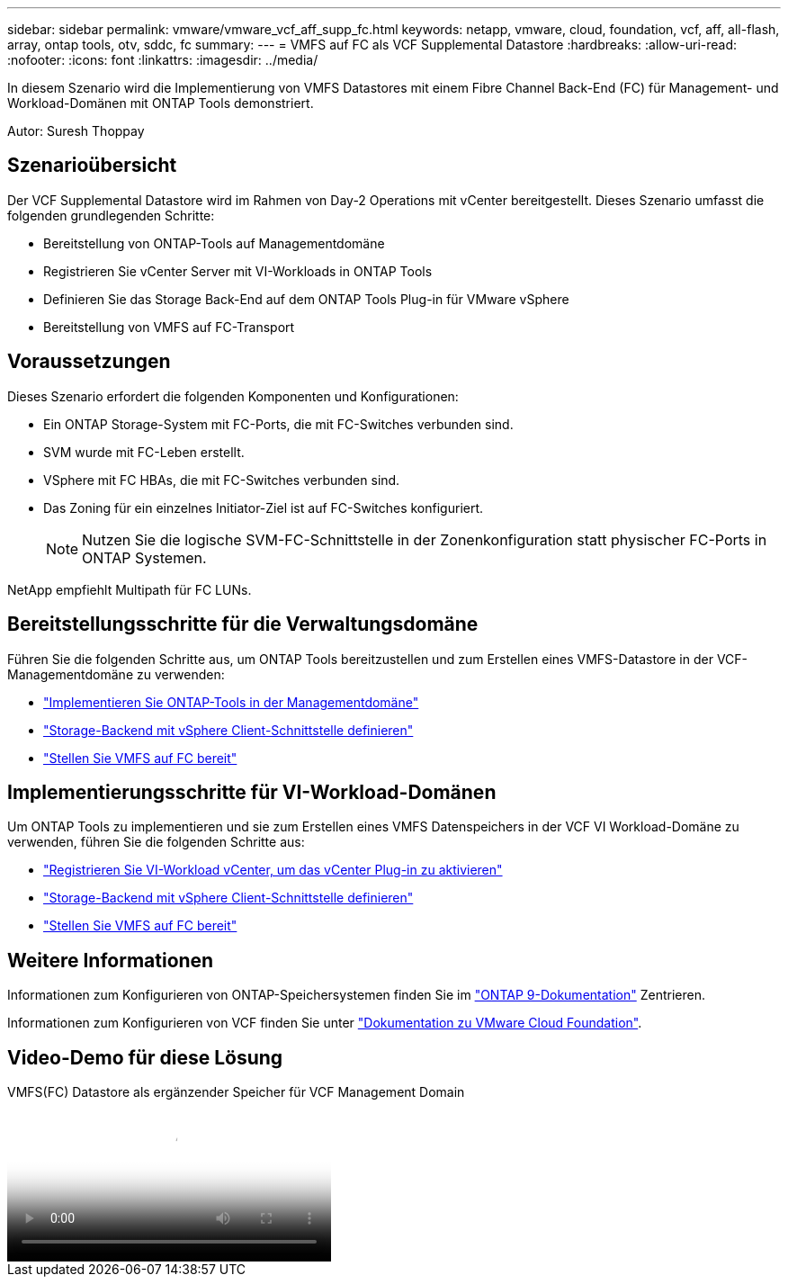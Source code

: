 ---
sidebar: sidebar 
permalink: vmware/vmware_vcf_aff_supp_fc.html 
keywords: netapp, vmware, cloud, foundation, vcf, aff, all-flash, array, ontap tools, otv, sddc, fc 
summary:  
---
= VMFS auf FC als VCF Supplemental Datastore
:hardbreaks:
:allow-uri-read: 
:nofooter: 
:icons: font
:linkattrs: 
:imagesdir: ../media/


[role="lead"]
In diesem Szenario wird die Implementierung von VMFS Datastores mit einem Fibre Channel Back-End (FC) für Management- und Workload-Domänen mit ONTAP Tools demonstriert.

Autor: Suresh Thoppay



== Szenarioübersicht

Der VCF Supplemental Datastore wird im Rahmen von Day-2 Operations mit vCenter bereitgestellt. Dieses Szenario umfasst die folgenden grundlegenden Schritte:

* Bereitstellung von ONTAP-Tools auf Managementdomäne
* Registrieren Sie vCenter Server mit VI-Workloads in ONTAP Tools
* Definieren Sie das Storage Back-End auf dem ONTAP Tools Plug-in für VMware vSphere
* Bereitstellung von VMFS auf FC-Transport




== Voraussetzungen

Dieses Szenario erfordert die folgenden Komponenten und Konfigurationen:

* Ein ONTAP Storage-System mit FC-Ports, die mit FC-Switches verbunden sind.
* SVM wurde mit FC-Leben erstellt.
* VSphere mit FC HBAs, die mit FC-Switches verbunden sind.
* Das Zoning für ein einzelnes Initiator-Ziel ist auf FC-Switches konfiguriert.
+

NOTE: Nutzen Sie die logische SVM-FC-Schnittstelle in der Zonenkonfiguration statt physischer FC-Ports in ONTAP Systemen.



NetApp empfiehlt Multipath für FC LUNs.



== Bereitstellungsschritte für die Verwaltungsdomäne

Führen Sie die folgenden Schritte aus, um ONTAP Tools bereitzustellen und zum Erstellen eines VMFS-Datastore in der VCF-Managementdomäne zu verwenden:

* link:https://docs.netapp.com/us-en/ontap-tools-vmware-vsphere-10/deploy/ontap-tools-deployment.html["Implementieren Sie ONTAP-Tools in der Managementdomäne"]
* link:https://docs.netapp.com/us-en/ontap-tools-vmware-vsphere-10/configure/add-storage-backend.html["Storage-Backend mit vSphere Client-Schnittstelle definieren"]
* link:https://docs.netapp.com/us-en/ontap-tools-vmware-vsphere-10/configure/create-vvols-datastore.html["Stellen Sie VMFS auf FC bereit"]




== Implementierungsschritte für VI-Workload-Domänen

Um ONTAP Tools zu implementieren und sie zum Erstellen eines VMFS Datenspeichers in der VCF VI Workload-Domäne zu verwenden, führen Sie die folgenden Schritte aus:

* link:https://docs.netapp.com/us-en/ontap-tools-vmware-vsphere-10/configure/add-vcenter.html["Registrieren Sie VI-Workload vCenter, um das vCenter Plug-in zu aktivieren"]
* link:https://docs.netapp.com/us-en/ontap-tools-vmware-vsphere-10/configure/add-storage-backend.html["Storage-Backend mit vSphere Client-Schnittstelle definieren"]
* link:https://docs.netapp.com/us-en/ontap-tools-vmware-vsphere-10/configure/create-vvols-datastore.html["Stellen Sie VMFS auf FC bereit"]




== Weitere Informationen

Informationen zum Konfigurieren von ONTAP-Speichersystemen finden Sie im link:https://docs.netapp.com/us-en/ontap["ONTAP 9-Dokumentation"] Zentrieren.

Informationen zum Konfigurieren von VCF finden Sie unter link:https://techdocs.broadcom.com/us/en/vmware-cis/vcf/vcf-5-2-and-earlier/5-2.html["Dokumentation zu VMware Cloud Foundation"].



== Video-Demo für diese Lösung

.VMFS(FC) Datastore als ergänzender Speicher für VCF Management Domain
video::3135c36f-3a13-4c95-aac9-b2a0001816dc[panopto,width=360]